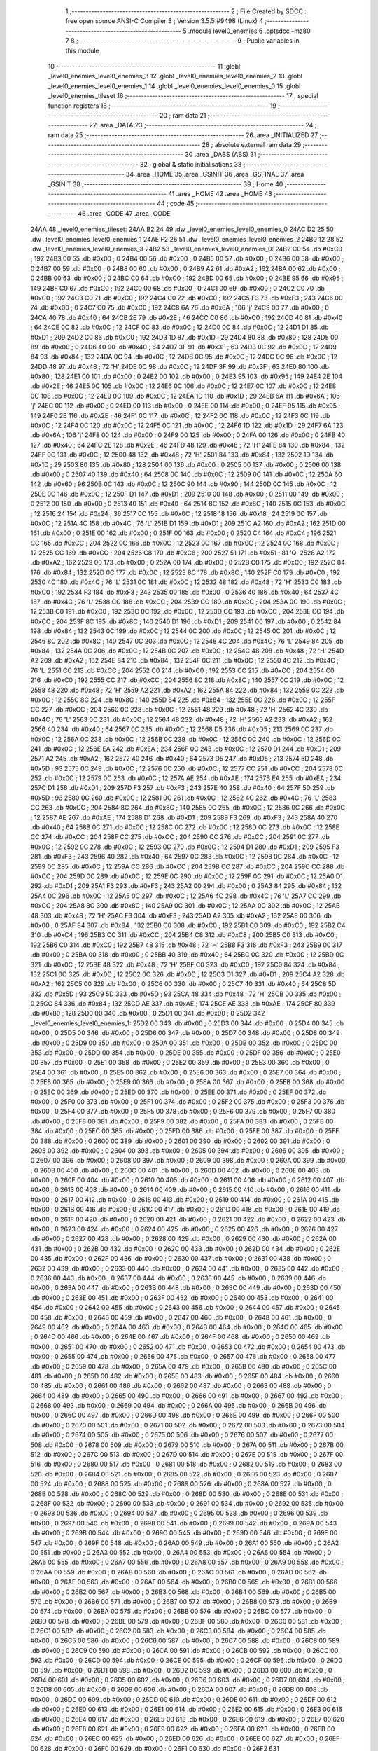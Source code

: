                               1 ;--------------------------------------------------------
                              2 ; File Created by SDCC : free open source ANSI-C Compiler
                              3 ; Version 3.5.5 #9498 (Linux)
                              4 ;--------------------------------------------------------
                              5 	.module level0_enemies
                              6 	.optsdcc -mz80
                              7 	
                              8 ;--------------------------------------------------------
                              9 ; Public variables in this module
                             10 ;--------------------------------------------------------
                             11 	.globl _level0_enemies_level0_enemies_3
                             12 	.globl _level0_enemies_level0_enemies_2
                             13 	.globl _level0_enemies_level0_enemies_1
                             14 	.globl _level0_enemies_level0_enemies_0
                             15 	.globl _level0_enemies_tileset
                             16 ;--------------------------------------------------------
                             17 ; special function registers
                             18 ;--------------------------------------------------------
                             19 ;--------------------------------------------------------
                             20 ; ram data
                             21 ;--------------------------------------------------------
                             22 	.area _DATA
                             23 ;--------------------------------------------------------
                             24 ; ram data
                             25 ;--------------------------------------------------------
                             26 	.area _INITIALIZED
                             27 ;--------------------------------------------------------
                             28 ; absolute external ram data
                             29 ;--------------------------------------------------------
                             30 	.area _DABS (ABS)
                             31 ;--------------------------------------------------------
                             32 ; global & static initialisations
                             33 ;--------------------------------------------------------
                             34 	.area _HOME
                             35 	.area _GSINIT
                             36 	.area _GSFINAL
                             37 	.area _GSINIT
                             38 ;--------------------------------------------------------
                             39 ; Home
                             40 ;--------------------------------------------------------
                             41 	.area _HOME
                             42 	.area _HOME
                             43 ;--------------------------------------------------------
                             44 ; code
                             45 ;--------------------------------------------------------
                             46 	.area _CODE
                             47 	.area _CODE
   24AA                      48 _level0_enemies_tileset:
   24AA B2 24                49 	.dw _level0_enemies_level0_enemies_0
   24AC D2 25                50 	.dw _level0_enemies_level0_enemies_1
   24AE F2 26                51 	.dw _level0_enemies_level0_enemies_2
   24B0 12 28                52 	.dw _level0_enemies_level0_enemies_3
   24B2                      53 _level0_enemies_level0_enemies_0:
   24B2 C0                   54 	.db #0xC0	; 192
   24B3 00                   55 	.db #0x00	; 0
   24B4 00                   56 	.db #0x00	; 0
   24B5 00                   57 	.db #0x00	; 0
   24B6 00                   58 	.db #0x00	; 0
   24B7 00                   59 	.db #0x00	; 0
   24B8 00                   60 	.db #0x00	; 0
   24B9 A2                   61 	.db #0xA2	; 162
   24BA 00                   62 	.db #0x00	; 0
   24BB 00                   63 	.db #0x00	; 0
   24BC C0                   64 	.db #0xC0	; 192
   24BD 00                   65 	.db #0x00	; 0
   24BE 95                   66 	.db #0x95	; 149
   24BF C0                   67 	.db #0xC0	; 192
   24C0 00                   68 	.db #0x00	; 0
   24C1 00                   69 	.db #0x00	; 0
   24C2 C0                   70 	.db #0xC0	; 192
   24C3 C0                   71 	.db #0xC0	; 192
   24C4 C0                   72 	.db #0xC0	; 192
   24C5 F3                   73 	.db #0xF3	; 243
   24C6 00                   74 	.db #0x00	; 0
   24C7 C0                   75 	.db #0xC0	; 192
   24C8 6A                   76 	.db #0x6A	; 106	'j'
   24C9 00                   77 	.db #0x00	; 0
   24CA 40                   78 	.db #0x40	; 64
   24CB 2E                   79 	.db #0x2E	; 46
   24CC C0                   80 	.db #0xC0	; 192
   24CD 40                   81 	.db #0x40	; 64
   24CE 0C                   82 	.db #0x0C	; 12
   24CF 0C                   83 	.db #0x0C	; 12
   24D0 0C                   84 	.db #0x0C	; 12
   24D1 D1                   85 	.db #0xD1	; 209
   24D2 C0                   86 	.db #0xC0	; 192
   24D3 1D                   87 	.db #0x1D	; 29
   24D4 80                   88 	.db #0x80	; 128
   24D5 00                   89 	.db #0x00	; 0
   24D6 40                   90 	.db #0x40	; 64
   24D7 3F                   91 	.db #0x3F	; 63
   24D8 0C                   92 	.db #0x0C	; 12
   24D9 84                   93 	.db #0x84	; 132
   24DA 0C                   94 	.db #0x0C	; 12
   24DB 0C                   95 	.db #0x0C	; 12
   24DC 0C                   96 	.db #0x0C	; 12
   24DD 48                   97 	.db #0x48	; 72	'H'
   24DE 0C                   98 	.db #0x0C	; 12
   24DF 3F                   99 	.db #0x3F	; 63
   24E0 80                  100 	.db #0x80	; 128
   24E1 00                  101 	.db #0x00	; 0
   24E2 00                  102 	.db #0x00	; 0
   24E3 95                  103 	.db #0x95	; 149
   24E4 2E                  104 	.db #0x2E	; 46
   24E5 0C                  105 	.db #0x0C	; 12
   24E6 0C                  106 	.db #0x0C	; 12
   24E7 0C                  107 	.db #0x0C	; 12
   24E8 0C                  108 	.db #0x0C	; 12
   24E9 0C                  109 	.db #0x0C	; 12
   24EA 1D                  110 	.db #0x1D	; 29
   24EB 6A                  111 	.db #0x6A	; 106	'j'
   24EC 00                  112 	.db #0x00	; 0
   24ED 00                  113 	.db #0x00	; 0
   24EE 00                  114 	.db #0x00	; 0
   24EF 95                  115 	.db #0x95	; 149
   24F0 2E                  116 	.db #0x2E	; 46
   24F1 0C                  117 	.db #0x0C	; 12
   24F2 0C                  118 	.db #0x0C	; 12
   24F3 0C                  119 	.db #0x0C	; 12
   24F4 0C                  120 	.db #0x0C	; 12
   24F5 0C                  121 	.db #0x0C	; 12
   24F6 1D                  122 	.db #0x1D	; 29
   24F7 6A                  123 	.db #0x6A	; 106	'j'
   24F8 00                  124 	.db #0x00	; 0
   24F9 00                  125 	.db #0x00	; 0
   24FA 00                  126 	.db #0x00	; 0
   24FB 40                  127 	.db #0x40	; 64
   24FC 2E                  128 	.db #0x2E	; 46
   24FD 48                  129 	.db #0x48	; 72	'H'
   24FE 84                  130 	.db #0x84	; 132
   24FF 0C                  131 	.db #0x0C	; 12
   2500 48                  132 	.db #0x48	; 72	'H'
   2501 84                  133 	.db #0x84	; 132
   2502 1D                  134 	.db #0x1D	; 29
   2503 80                  135 	.db #0x80	; 128
   2504 00                  136 	.db #0x00	; 0
   2505 00                  137 	.db #0x00	; 0
   2506 00                  138 	.db #0x00	; 0
   2507 40                  139 	.db #0x40	; 64
   2508 0C                  140 	.db #0x0C	; 12
   2509 0C                  141 	.db #0x0C	; 12
   250A 60                  142 	.db #0x60	; 96
   250B 0C                  143 	.db #0x0C	; 12
   250C 90                  144 	.db #0x90	; 144
   250D 0C                  145 	.db #0x0C	; 12
   250E 0C                  146 	.db #0x0C	; 12
   250F D1                  147 	.db #0xD1	; 209
   2510 00                  148 	.db #0x00	; 0
   2511 00                  149 	.db #0x00	; 0
   2512 00                  150 	.db #0x00	; 0
   2513 40                  151 	.db #0x40	; 64
   2514 8C                  152 	.db #0x8C	; 140
   2515 0C                  153 	.db #0x0C	; 12
   2516 24                  154 	.db #0x24	; 36
   2517 0C                  155 	.db #0x0C	; 12
   2518 18                  156 	.db #0x18	; 24
   2519 0C                  157 	.db #0x0C	; 12
   251A 4C                  158 	.db #0x4C	; 76	'L'
   251B D1                  159 	.db #0xD1	; 209
   251C A2                  160 	.db #0xA2	; 162
   251D 00                  161 	.db #0x00	; 0
   251E 00                  162 	.db #0x00	; 0
   251F 00                  163 	.db #0x00	; 0
   2520 C4                  164 	.db #0xC4	; 196
   2521 CC                  165 	.db #0xCC	; 204
   2522 0C                  166 	.db #0x0C	; 12
   2523 0C                  167 	.db #0x0C	; 12
   2524 0C                  168 	.db #0x0C	; 12
   2525 CC                  169 	.db #0xCC	; 204
   2526 C8                  170 	.db #0xC8	; 200
   2527 51                  171 	.db #0x51	; 81	'Q'
   2528 A2                  172 	.db #0xA2	; 162
   2529 00                  173 	.db #0x00	; 0
   252A 00                  174 	.db #0x00	; 0
   252B C0                  175 	.db #0xC0	; 192
   252C 84                  176 	.db #0x84	; 132
   252D 0C                  177 	.db #0x0C	; 12
   252E 8C                  178 	.db #0x8C	; 140
   252F C0                  179 	.db #0xC0	; 192
   2530 4C                  180 	.db #0x4C	; 76	'L'
   2531 0C                  181 	.db #0x0C	; 12
   2532 48                  182 	.db #0x48	; 72	'H'
   2533 C0                  183 	.db #0xC0	; 192
   2534 F3                  184 	.db #0xF3	; 243
   2535 00                  185 	.db #0x00	; 0
   2536 40                  186 	.db #0x40	; 64
   2537 4C                  187 	.db #0x4C	; 76	'L'
   2538 CC                  188 	.db #0xCC	; 204
   2539 CC                  189 	.db #0xCC	; 204
   253A 0C                  190 	.db #0x0C	; 12
   253B C0                  191 	.db #0xC0	; 192
   253C 0C                  192 	.db #0x0C	; 12
   253D CC                  193 	.db #0xCC	; 204
   253E CC                  194 	.db #0xCC	; 204
   253F 8C                  195 	.db #0x8C	; 140
   2540 D1                  196 	.db #0xD1	; 209
   2541 00                  197 	.db #0x00	; 0
   2542 84                  198 	.db #0x84	; 132
   2543 0C                  199 	.db #0x0C	; 12
   2544 0C                  200 	.db #0x0C	; 12
   2545 0C                  201 	.db #0x0C	; 12
   2546 8C                  202 	.db #0x8C	; 140
   2547 0C                  203 	.db #0x0C	; 12
   2548 4C                  204 	.db #0x4C	; 76	'L'
   2549 84                  205 	.db #0x84	; 132
   254A 0C                  206 	.db #0x0C	; 12
   254B 0C                  207 	.db #0x0C	; 12
   254C 48                  208 	.db #0x48	; 72	'H'
   254D A2                  209 	.db #0xA2	; 162
   254E 84                  210 	.db #0x84	; 132
   254F 0C                  211 	.db #0x0C	; 12
   2550 4C                  212 	.db #0x4C	; 76	'L'
   2551 CC                  213 	.db #0xCC	; 204
   2552 C0                  214 	.db #0xC0	; 192
   2553 CC                  215 	.db #0xCC	; 204
   2554 C0                  216 	.db #0xC0	; 192
   2555 CC                  217 	.db #0xCC	; 204
   2556 8C                  218 	.db #0x8C	; 140
   2557 0C                  219 	.db #0x0C	; 12
   2558 48                  220 	.db #0x48	; 72	'H'
   2559 A2                  221 	.db #0xA2	; 162
   255A 84                  222 	.db #0x84	; 132
   255B 0C                  223 	.db #0x0C	; 12
   255C 8C                  224 	.db #0x8C	; 140
   255D 84                  225 	.db #0x84	; 132
   255E 0C                  226 	.db #0x0C	; 12
   255F CC                  227 	.db #0xCC	; 204
   2560 0C                  228 	.db #0x0C	; 12
   2561 48                  229 	.db #0x48	; 72	'H'
   2562 4C                  230 	.db #0x4C	; 76	'L'
   2563 0C                  231 	.db #0x0C	; 12
   2564 48                  232 	.db #0x48	; 72	'H'
   2565 A2                  233 	.db #0xA2	; 162
   2566 40                  234 	.db #0x40	; 64
   2567 0C                  235 	.db #0x0C	; 12
   2568 D5                  236 	.db #0xD5	; 213
   2569 0C                  237 	.db #0x0C	; 12
   256A 0C                  238 	.db #0x0C	; 12
   256B 0C                  239 	.db #0x0C	; 12
   256C 0C                  240 	.db #0x0C	; 12
   256D 0C                  241 	.db #0x0C	; 12
   256E EA                  242 	.db #0xEA	; 234
   256F 0C                  243 	.db #0x0C	; 12
   2570 D1                  244 	.db #0xD1	; 209
   2571 A2                  245 	.db #0xA2	; 162
   2572 40                  246 	.db #0x40	; 64
   2573 D5                  247 	.db #0xD5	; 213
   2574 5D                  248 	.db #0x5D	; 93
   2575 0C                  249 	.db #0x0C	; 12
   2576 0C                  250 	.db #0x0C	; 12
   2577 CC                  251 	.db #0xCC	; 204
   2578 0C                  252 	.db #0x0C	; 12
   2579 0C                  253 	.db #0x0C	; 12
   257A AE                  254 	.db #0xAE	; 174
   257B EA                  255 	.db #0xEA	; 234
   257C D1                  256 	.db #0xD1	; 209
   257D F3                  257 	.db #0xF3	; 243
   257E 40                  258 	.db #0x40	; 64
   257F 5D                  259 	.db #0x5D	; 93
   2580 0C                  260 	.db #0x0C	; 12
   2581 0C                  261 	.db #0x0C	; 12
   2582 4C                  262 	.db #0x4C	; 76	'L'
   2583 CC                  263 	.db #0xCC	; 204
   2584 8C                  264 	.db #0x8C	; 140
   2585 0C                  265 	.db #0x0C	; 12
   2586 0C                  266 	.db #0x0C	; 12
   2587 AE                  267 	.db #0xAE	; 174
   2588 D1                  268 	.db #0xD1	; 209
   2589 F3                  269 	.db #0xF3	; 243
   258A 40                  270 	.db #0x40	; 64
   258B 0C                  271 	.db #0x0C	; 12
   258C 0C                  272 	.db #0x0C	; 12
   258D 0C                  273 	.db #0x0C	; 12
   258E CC                  274 	.db #0xCC	; 204
   258F CC                  275 	.db #0xCC	; 204
   2590 CC                  276 	.db #0xCC	; 204
   2591 0C                  277 	.db #0x0C	; 12
   2592 0C                  278 	.db #0x0C	; 12
   2593 0C                  279 	.db #0x0C	; 12
   2594 D1                  280 	.db #0xD1	; 209
   2595 F3                  281 	.db #0xF3	; 243
   2596 40                  282 	.db #0x40	; 64
   2597 0C                  283 	.db #0x0C	; 12
   2598 0C                  284 	.db #0x0C	; 12
   2599 0C                  285 	.db #0x0C	; 12
   259A CC                  286 	.db #0xCC	; 204
   259B CC                  287 	.db #0xCC	; 204
   259C CC                  288 	.db #0xCC	; 204
   259D 0C                  289 	.db #0x0C	; 12
   259E 0C                  290 	.db #0x0C	; 12
   259F 0C                  291 	.db #0x0C	; 12
   25A0 D1                  292 	.db #0xD1	; 209
   25A1 F3                  293 	.db #0xF3	; 243
   25A2 00                  294 	.db #0x00	; 0
   25A3 84                  295 	.db #0x84	; 132
   25A4 0C                  296 	.db #0x0C	; 12
   25A5 0C                  297 	.db #0x0C	; 12
   25A6 4C                  298 	.db #0x4C	; 76	'L'
   25A7 CC                  299 	.db #0xCC	; 204
   25A8 8C                  300 	.db #0x8C	; 140
   25A9 0C                  301 	.db #0x0C	; 12
   25AA 0C                  302 	.db #0x0C	; 12
   25AB 48                  303 	.db #0x48	; 72	'H'
   25AC F3                  304 	.db #0xF3	; 243
   25AD A2                  305 	.db #0xA2	; 162
   25AE 00                  306 	.db #0x00	; 0
   25AF 84                  307 	.db #0x84	; 132
   25B0 C0                  308 	.db #0xC0	; 192
   25B1 C0                  309 	.db #0xC0	; 192
   25B2 C4                  310 	.db #0xC4	; 196
   25B3 CC                  311 	.db #0xCC	; 204
   25B4 C8                  312 	.db #0xC8	; 200
   25B5 C0                  313 	.db #0xC0	; 192
   25B6 C0                  314 	.db #0xC0	; 192
   25B7 48                  315 	.db #0x48	; 72	'H'
   25B8 F3                  316 	.db #0xF3	; 243
   25B9 00                  317 	.db #0x00	; 0
   25BA 00                  318 	.db #0x00	; 0
   25BB 40                  319 	.db #0x40	; 64
   25BC 0C                  320 	.db #0x0C	; 12
   25BD 0C                  321 	.db #0x0C	; 12
   25BE 48                  322 	.db #0x48	; 72	'H'
   25BF C0                  323 	.db #0xC0	; 192
   25C0 84                  324 	.db #0x84	; 132
   25C1 0C                  325 	.db #0x0C	; 12
   25C2 0C                  326 	.db #0x0C	; 12
   25C3 D1                  327 	.db #0xD1	; 209
   25C4 A2                  328 	.db #0xA2	; 162
   25C5 00                  329 	.db #0x00	; 0
   25C6 00                  330 	.db #0x00	; 0
   25C7 40                  331 	.db #0x40	; 64
   25C8 5D                  332 	.db #0x5D	; 93
   25C9 5D                  333 	.db #0x5D	; 93
   25CA 48                  334 	.db #0x48	; 72	'H'
   25CB 00                  335 	.db #0x00	; 0
   25CC 84                  336 	.db #0x84	; 132
   25CD AE                  337 	.db #0xAE	; 174
   25CE AE                  338 	.db #0xAE	; 174
   25CF 80                  339 	.db #0x80	; 128
   25D0 00                  340 	.db #0x00	; 0
   25D1 00                  341 	.db #0x00	; 0
   25D2                     342 _level0_enemies_level0_enemies_1:
   25D2 00                  343 	.db #0x00	; 0
   25D3 00                  344 	.db #0x00	; 0
   25D4 00                  345 	.db #0x00	; 0
   25D5 00                  346 	.db #0x00	; 0
   25D6 00                  347 	.db #0x00	; 0
   25D7 00                  348 	.db #0x00	; 0
   25D8 00                  349 	.db #0x00	; 0
   25D9 00                  350 	.db #0x00	; 0
   25DA 00                  351 	.db #0x00	; 0
   25DB 00                  352 	.db #0x00	; 0
   25DC 00                  353 	.db #0x00	; 0
   25DD 00                  354 	.db #0x00	; 0
   25DE 00                  355 	.db #0x00	; 0
   25DF 00                  356 	.db #0x00	; 0
   25E0 00                  357 	.db #0x00	; 0
   25E1 00                  358 	.db #0x00	; 0
   25E2 00                  359 	.db #0x00	; 0
   25E3 00                  360 	.db #0x00	; 0
   25E4 00                  361 	.db #0x00	; 0
   25E5 00                  362 	.db #0x00	; 0
   25E6 00                  363 	.db #0x00	; 0
   25E7 00                  364 	.db #0x00	; 0
   25E8 00                  365 	.db #0x00	; 0
   25E9 00                  366 	.db #0x00	; 0
   25EA 00                  367 	.db #0x00	; 0
   25EB 00                  368 	.db #0x00	; 0
   25EC 00                  369 	.db #0x00	; 0
   25ED 00                  370 	.db #0x00	; 0
   25EE 00                  371 	.db #0x00	; 0
   25EF 00                  372 	.db #0x00	; 0
   25F0 00                  373 	.db #0x00	; 0
   25F1 00                  374 	.db #0x00	; 0
   25F2 00                  375 	.db #0x00	; 0
   25F3 00                  376 	.db #0x00	; 0
   25F4 00                  377 	.db #0x00	; 0
   25F5 00                  378 	.db #0x00	; 0
   25F6 00                  379 	.db #0x00	; 0
   25F7 00                  380 	.db #0x00	; 0
   25F8 00                  381 	.db #0x00	; 0
   25F9 00                  382 	.db #0x00	; 0
   25FA 00                  383 	.db #0x00	; 0
   25FB 00                  384 	.db #0x00	; 0
   25FC 00                  385 	.db #0x00	; 0
   25FD 00                  386 	.db #0x00	; 0
   25FE 00                  387 	.db #0x00	; 0
   25FF 00                  388 	.db #0x00	; 0
   2600 00                  389 	.db #0x00	; 0
   2601 00                  390 	.db #0x00	; 0
   2602 00                  391 	.db #0x00	; 0
   2603 00                  392 	.db #0x00	; 0
   2604 00                  393 	.db #0x00	; 0
   2605 00                  394 	.db #0x00	; 0
   2606 00                  395 	.db #0x00	; 0
   2607 00                  396 	.db #0x00	; 0
   2608 00                  397 	.db #0x00	; 0
   2609 00                  398 	.db #0x00	; 0
   260A 00                  399 	.db #0x00	; 0
   260B 00                  400 	.db #0x00	; 0
   260C 00                  401 	.db #0x00	; 0
   260D 00                  402 	.db #0x00	; 0
   260E 00                  403 	.db #0x00	; 0
   260F 00                  404 	.db #0x00	; 0
   2610 00                  405 	.db #0x00	; 0
   2611 00                  406 	.db #0x00	; 0
   2612 00                  407 	.db #0x00	; 0
   2613 00                  408 	.db #0x00	; 0
   2614 00                  409 	.db #0x00	; 0
   2615 00                  410 	.db #0x00	; 0
   2616 00                  411 	.db #0x00	; 0
   2617 00                  412 	.db #0x00	; 0
   2618 00                  413 	.db #0x00	; 0
   2619 00                  414 	.db #0x00	; 0
   261A 00                  415 	.db #0x00	; 0
   261B 00                  416 	.db #0x00	; 0
   261C 00                  417 	.db #0x00	; 0
   261D 00                  418 	.db #0x00	; 0
   261E 00                  419 	.db #0x00	; 0
   261F 00                  420 	.db #0x00	; 0
   2620 00                  421 	.db #0x00	; 0
   2621 00                  422 	.db #0x00	; 0
   2622 00                  423 	.db #0x00	; 0
   2623 00                  424 	.db #0x00	; 0
   2624 00                  425 	.db #0x00	; 0
   2625 00                  426 	.db #0x00	; 0
   2626 00                  427 	.db #0x00	; 0
   2627 00                  428 	.db #0x00	; 0
   2628 00                  429 	.db #0x00	; 0
   2629 00                  430 	.db #0x00	; 0
   262A 00                  431 	.db #0x00	; 0
   262B 00                  432 	.db #0x00	; 0
   262C 00                  433 	.db #0x00	; 0
   262D 00                  434 	.db #0x00	; 0
   262E 00                  435 	.db #0x00	; 0
   262F 00                  436 	.db #0x00	; 0
   2630 00                  437 	.db #0x00	; 0
   2631 00                  438 	.db #0x00	; 0
   2632 00                  439 	.db #0x00	; 0
   2633 00                  440 	.db #0x00	; 0
   2634 00                  441 	.db #0x00	; 0
   2635 00                  442 	.db #0x00	; 0
   2636 00                  443 	.db #0x00	; 0
   2637 00                  444 	.db #0x00	; 0
   2638 00                  445 	.db #0x00	; 0
   2639 00                  446 	.db #0x00	; 0
   263A 00                  447 	.db #0x00	; 0
   263B 00                  448 	.db #0x00	; 0
   263C 00                  449 	.db #0x00	; 0
   263D 00                  450 	.db #0x00	; 0
   263E 00                  451 	.db #0x00	; 0
   263F 00                  452 	.db #0x00	; 0
   2640 00                  453 	.db #0x00	; 0
   2641 00                  454 	.db #0x00	; 0
   2642 00                  455 	.db #0x00	; 0
   2643 00                  456 	.db #0x00	; 0
   2644 00                  457 	.db #0x00	; 0
   2645 00                  458 	.db #0x00	; 0
   2646 00                  459 	.db #0x00	; 0
   2647 00                  460 	.db #0x00	; 0
   2648 00                  461 	.db #0x00	; 0
   2649 00                  462 	.db #0x00	; 0
   264A 00                  463 	.db #0x00	; 0
   264B 00                  464 	.db #0x00	; 0
   264C 00                  465 	.db #0x00	; 0
   264D 00                  466 	.db #0x00	; 0
   264E 00                  467 	.db #0x00	; 0
   264F 00                  468 	.db #0x00	; 0
   2650 00                  469 	.db #0x00	; 0
   2651 00                  470 	.db #0x00	; 0
   2652 00                  471 	.db #0x00	; 0
   2653 00                  472 	.db #0x00	; 0
   2654 00                  473 	.db #0x00	; 0
   2655 00                  474 	.db #0x00	; 0
   2656 00                  475 	.db #0x00	; 0
   2657 00                  476 	.db #0x00	; 0
   2658 00                  477 	.db #0x00	; 0
   2659 00                  478 	.db #0x00	; 0
   265A 00                  479 	.db #0x00	; 0
   265B 00                  480 	.db #0x00	; 0
   265C 00                  481 	.db #0x00	; 0
   265D 00                  482 	.db #0x00	; 0
   265E 00                  483 	.db #0x00	; 0
   265F 00                  484 	.db #0x00	; 0
   2660 00                  485 	.db #0x00	; 0
   2661 00                  486 	.db #0x00	; 0
   2662 00                  487 	.db #0x00	; 0
   2663 00                  488 	.db #0x00	; 0
   2664 00                  489 	.db #0x00	; 0
   2665 00                  490 	.db #0x00	; 0
   2666 00                  491 	.db #0x00	; 0
   2667 00                  492 	.db #0x00	; 0
   2668 00                  493 	.db #0x00	; 0
   2669 00                  494 	.db #0x00	; 0
   266A 00                  495 	.db #0x00	; 0
   266B 00                  496 	.db #0x00	; 0
   266C 00                  497 	.db #0x00	; 0
   266D 00                  498 	.db #0x00	; 0
   266E 00                  499 	.db #0x00	; 0
   266F 00                  500 	.db #0x00	; 0
   2670 00                  501 	.db #0x00	; 0
   2671 00                  502 	.db #0x00	; 0
   2672 00                  503 	.db #0x00	; 0
   2673 00                  504 	.db #0x00	; 0
   2674 00                  505 	.db #0x00	; 0
   2675 00                  506 	.db #0x00	; 0
   2676 00                  507 	.db #0x00	; 0
   2677 00                  508 	.db #0x00	; 0
   2678 00                  509 	.db #0x00	; 0
   2679 00                  510 	.db #0x00	; 0
   267A 00                  511 	.db #0x00	; 0
   267B 00                  512 	.db #0x00	; 0
   267C 00                  513 	.db #0x00	; 0
   267D 00                  514 	.db #0x00	; 0
   267E 00                  515 	.db #0x00	; 0
   267F 00                  516 	.db #0x00	; 0
   2680 00                  517 	.db #0x00	; 0
   2681 00                  518 	.db #0x00	; 0
   2682 00                  519 	.db #0x00	; 0
   2683 00                  520 	.db #0x00	; 0
   2684 00                  521 	.db #0x00	; 0
   2685 00                  522 	.db #0x00	; 0
   2686 00                  523 	.db #0x00	; 0
   2687 00                  524 	.db #0x00	; 0
   2688 00                  525 	.db #0x00	; 0
   2689 00                  526 	.db #0x00	; 0
   268A 00                  527 	.db #0x00	; 0
   268B 00                  528 	.db #0x00	; 0
   268C 00                  529 	.db #0x00	; 0
   268D 00                  530 	.db #0x00	; 0
   268E 00                  531 	.db #0x00	; 0
   268F 00                  532 	.db #0x00	; 0
   2690 00                  533 	.db #0x00	; 0
   2691 00                  534 	.db #0x00	; 0
   2692 00                  535 	.db #0x00	; 0
   2693 00                  536 	.db #0x00	; 0
   2694 00                  537 	.db #0x00	; 0
   2695 00                  538 	.db #0x00	; 0
   2696 00                  539 	.db #0x00	; 0
   2697 00                  540 	.db #0x00	; 0
   2698 00                  541 	.db #0x00	; 0
   2699 00                  542 	.db #0x00	; 0
   269A 00                  543 	.db #0x00	; 0
   269B 00                  544 	.db #0x00	; 0
   269C 00                  545 	.db #0x00	; 0
   269D 00                  546 	.db #0x00	; 0
   269E 00                  547 	.db #0x00	; 0
   269F 00                  548 	.db #0x00	; 0
   26A0 00                  549 	.db #0x00	; 0
   26A1 00                  550 	.db #0x00	; 0
   26A2 00                  551 	.db #0x00	; 0
   26A3 00                  552 	.db #0x00	; 0
   26A4 00                  553 	.db #0x00	; 0
   26A5 00                  554 	.db #0x00	; 0
   26A6 00                  555 	.db #0x00	; 0
   26A7 00                  556 	.db #0x00	; 0
   26A8 00                  557 	.db #0x00	; 0
   26A9 00                  558 	.db #0x00	; 0
   26AA 00                  559 	.db #0x00	; 0
   26AB 00                  560 	.db #0x00	; 0
   26AC 00                  561 	.db #0x00	; 0
   26AD 00                  562 	.db #0x00	; 0
   26AE 00                  563 	.db #0x00	; 0
   26AF 00                  564 	.db #0x00	; 0
   26B0 00                  565 	.db #0x00	; 0
   26B1 00                  566 	.db #0x00	; 0
   26B2 00                  567 	.db #0x00	; 0
   26B3 00                  568 	.db #0x00	; 0
   26B4 00                  569 	.db #0x00	; 0
   26B5 00                  570 	.db #0x00	; 0
   26B6 00                  571 	.db #0x00	; 0
   26B7 00                  572 	.db #0x00	; 0
   26B8 00                  573 	.db #0x00	; 0
   26B9 00                  574 	.db #0x00	; 0
   26BA 00                  575 	.db #0x00	; 0
   26BB 00                  576 	.db #0x00	; 0
   26BC 00                  577 	.db #0x00	; 0
   26BD 00                  578 	.db #0x00	; 0
   26BE 00                  579 	.db #0x00	; 0
   26BF 00                  580 	.db #0x00	; 0
   26C0 00                  581 	.db #0x00	; 0
   26C1 00                  582 	.db #0x00	; 0
   26C2 00                  583 	.db #0x00	; 0
   26C3 00                  584 	.db #0x00	; 0
   26C4 00                  585 	.db #0x00	; 0
   26C5 00                  586 	.db #0x00	; 0
   26C6 00                  587 	.db #0x00	; 0
   26C7 00                  588 	.db #0x00	; 0
   26C8 00                  589 	.db #0x00	; 0
   26C9 00                  590 	.db #0x00	; 0
   26CA 00                  591 	.db #0x00	; 0
   26CB 00                  592 	.db #0x00	; 0
   26CC 00                  593 	.db #0x00	; 0
   26CD 00                  594 	.db #0x00	; 0
   26CE 00                  595 	.db #0x00	; 0
   26CF 00                  596 	.db #0x00	; 0
   26D0 00                  597 	.db #0x00	; 0
   26D1 00                  598 	.db #0x00	; 0
   26D2 00                  599 	.db #0x00	; 0
   26D3 00                  600 	.db #0x00	; 0
   26D4 00                  601 	.db #0x00	; 0
   26D5 00                  602 	.db #0x00	; 0
   26D6 00                  603 	.db #0x00	; 0
   26D7 00                  604 	.db #0x00	; 0
   26D8 00                  605 	.db #0x00	; 0
   26D9 00                  606 	.db #0x00	; 0
   26DA 00                  607 	.db #0x00	; 0
   26DB 00                  608 	.db #0x00	; 0
   26DC 00                  609 	.db #0x00	; 0
   26DD 00                  610 	.db #0x00	; 0
   26DE 00                  611 	.db #0x00	; 0
   26DF 00                  612 	.db #0x00	; 0
   26E0 00                  613 	.db #0x00	; 0
   26E1 00                  614 	.db #0x00	; 0
   26E2 00                  615 	.db #0x00	; 0
   26E3 00                  616 	.db #0x00	; 0
   26E4 00                  617 	.db #0x00	; 0
   26E5 00                  618 	.db #0x00	; 0
   26E6 00                  619 	.db #0x00	; 0
   26E7 00                  620 	.db #0x00	; 0
   26E8 00                  621 	.db #0x00	; 0
   26E9 00                  622 	.db #0x00	; 0
   26EA 00                  623 	.db #0x00	; 0
   26EB 00                  624 	.db #0x00	; 0
   26EC 00                  625 	.db #0x00	; 0
   26ED 00                  626 	.db #0x00	; 0
   26EE 00                  627 	.db #0x00	; 0
   26EF 00                  628 	.db #0x00	; 0
   26F0 00                  629 	.db #0x00	; 0
   26F1 00                  630 	.db #0x00	; 0
   26F2                     631 _level0_enemies_level0_enemies_2:
   26F2 00                  632 	.db #0x00	; 0
   26F3 00                  633 	.db #0x00	; 0
   26F4 00                  634 	.db #0x00	; 0
   26F5 00                  635 	.db #0x00	; 0
   26F6 00                  636 	.db #0x00	; 0
   26F7 00                  637 	.db #0x00	; 0
   26F8 00                  638 	.db #0x00	; 0
   26F9 00                  639 	.db #0x00	; 0
   26FA 00                  640 	.db #0x00	; 0
   26FB 00                  641 	.db #0x00	; 0
   26FC 00                  642 	.db #0x00	; 0
   26FD 00                  643 	.db #0x00	; 0
   26FE 00                  644 	.db #0x00	; 0
   26FF 00                  645 	.db #0x00	; 0
   2700 00                  646 	.db #0x00	; 0
   2701 00                  647 	.db #0x00	; 0
   2702 00                  648 	.db #0x00	; 0
   2703 00                  649 	.db #0x00	; 0
   2704 00                  650 	.db #0x00	; 0
   2705 00                  651 	.db #0x00	; 0
   2706 00                  652 	.db #0x00	; 0
   2707 00                  653 	.db #0x00	; 0
   2708 00                  654 	.db #0x00	; 0
   2709 00                  655 	.db #0x00	; 0
   270A 00                  656 	.db #0x00	; 0
   270B 00                  657 	.db #0x00	; 0
   270C 00                  658 	.db #0x00	; 0
   270D 00                  659 	.db #0x00	; 0
   270E 00                  660 	.db #0x00	; 0
   270F 00                  661 	.db #0x00	; 0
   2710 00                  662 	.db #0x00	; 0
   2711 00                  663 	.db #0x00	; 0
   2712 00                  664 	.db #0x00	; 0
   2713 00                  665 	.db #0x00	; 0
   2714 00                  666 	.db #0x00	; 0
   2715 00                  667 	.db #0x00	; 0
   2716 00                  668 	.db #0x00	; 0
   2717 00                  669 	.db #0x00	; 0
   2718 00                  670 	.db #0x00	; 0
   2719 00                  671 	.db #0x00	; 0
   271A 00                  672 	.db #0x00	; 0
   271B 00                  673 	.db #0x00	; 0
   271C 00                  674 	.db #0x00	; 0
   271D 00                  675 	.db #0x00	; 0
   271E 00                  676 	.db #0x00	; 0
   271F 00                  677 	.db #0x00	; 0
   2720 00                  678 	.db #0x00	; 0
   2721 00                  679 	.db #0x00	; 0
   2722 00                  680 	.db #0x00	; 0
   2723 00                  681 	.db #0x00	; 0
   2724 00                  682 	.db #0x00	; 0
   2725 00                  683 	.db #0x00	; 0
   2726 00                  684 	.db #0x00	; 0
   2727 00                  685 	.db #0x00	; 0
   2728 00                  686 	.db #0x00	; 0
   2729 00                  687 	.db #0x00	; 0
   272A 00                  688 	.db #0x00	; 0
   272B 00                  689 	.db #0x00	; 0
   272C 00                  690 	.db #0x00	; 0
   272D 00                  691 	.db #0x00	; 0
   272E 00                  692 	.db #0x00	; 0
   272F 00                  693 	.db #0x00	; 0
   2730 00                  694 	.db #0x00	; 0
   2731 00                  695 	.db #0x00	; 0
   2732 00                  696 	.db #0x00	; 0
   2733 00                  697 	.db #0x00	; 0
   2734 00                  698 	.db #0x00	; 0
   2735 00                  699 	.db #0x00	; 0
   2736 00                  700 	.db #0x00	; 0
   2737 00                  701 	.db #0x00	; 0
   2738 00                  702 	.db #0x00	; 0
   2739 00                  703 	.db #0x00	; 0
   273A 00                  704 	.db #0x00	; 0
   273B 00                  705 	.db #0x00	; 0
   273C 00                  706 	.db #0x00	; 0
   273D 00                  707 	.db #0x00	; 0
   273E 00                  708 	.db #0x00	; 0
   273F 00                  709 	.db #0x00	; 0
   2740 00                  710 	.db #0x00	; 0
   2741 00                  711 	.db #0x00	; 0
   2742 00                  712 	.db #0x00	; 0
   2743 00                  713 	.db #0x00	; 0
   2744 00                  714 	.db #0x00	; 0
   2745 00                  715 	.db #0x00	; 0
   2746 00                  716 	.db #0x00	; 0
   2747 00                  717 	.db #0x00	; 0
   2748 00                  718 	.db #0x00	; 0
   2749 00                  719 	.db #0x00	; 0
   274A 00                  720 	.db #0x00	; 0
   274B 00                  721 	.db #0x00	; 0
   274C 00                  722 	.db #0x00	; 0
   274D 00                  723 	.db #0x00	; 0
   274E 00                  724 	.db #0x00	; 0
   274F 00                  725 	.db #0x00	; 0
   2750 00                  726 	.db #0x00	; 0
   2751 00                  727 	.db #0x00	; 0
   2752 00                  728 	.db #0x00	; 0
   2753 00                  729 	.db #0x00	; 0
   2754 00                  730 	.db #0x00	; 0
   2755 00                  731 	.db #0x00	; 0
   2756 00                  732 	.db #0x00	; 0
   2757 00                  733 	.db #0x00	; 0
   2758 00                  734 	.db #0x00	; 0
   2759 00                  735 	.db #0x00	; 0
   275A 00                  736 	.db #0x00	; 0
   275B 00                  737 	.db #0x00	; 0
   275C 00                  738 	.db #0x00	; 0
   275D 00                  739 	.db #0x00	; 0
   275E 00                  740 	.db #0x00	; 0
   275F 00                  741 	.db #0x00	; 0
   2760 00                  742 	.db #0x00	; 0
   2761 00                  743 	.db #0x00	; 0
   2762 00                  744 	.db #0x00	; 0
   2763 00                  745 	.db #0x00	; 0
   2764 00                  746 	.db #0x00	; 0
   2765 00                  747 	.db #0x00	; 0
   2766 00                  748 	.db #0x00	; 0
   2767 00                  749 	.db #0x00	; 0
   2768 00                  750 	.db #0x00	; 0
   2769 00                  751 	.db #0x00	; 0
   276A 00                  752 	.db #0x00	; 0
   276B 00                  753 	.db #0x00	; 0
   276C 00                  754 	.db #0x00	; 0
   276D 00                  755 	.db #0x00	; 0
   276E 00                  756 	.db #0x00	; 0
   276F 00                  757 	.db #0x00	; 0
   2770 00                  758 	.db #0x00	; 0
   2771 00                  759 	.db #0x00	; 0
   2772 00                  760 	.db #0x00	; 0
   2773 00                  761 	.db #0x00	; 0
   2774 00                  762 	.db #0x00	; 0
   2775 00                  763 	.db #0x00	; 0
   2776 00                  764 	.db #0x00	; 0
   2777 00                  765 	.db #0x00	; 0
   2778 00                  766 	.db #0x00	; 0
   2779 00                  767 	.db #0x00	; 0
   277A 00                  768 	.db #0x00	; 0
   277B 00                  769 	.db #0x00	; 0
   277C 00                  770 	.db #0x00	; 0
   277D 00                  771 	.db #0x00	; 0
   277E 00                  772 	.db #0x00	; 0
   277F 00                  773 	.db #0x00	; 0
   2780 00                  774 	.db #0x00	; 0
   2781 00                  775 	.db #0x00	; 0
   2782 00                  776 	.db #0x00	; 0
   2783 00                  777 	.db #0x00	; 0
   2784 00                  778 	.db #0x00	; 0
   2785 00                  779 	.db #0x00	; 0
   2786 00                  780 	.db #0x00	; 0
   2787 00                  781 	.db #0x00	; 0
   2788 00                  782 	.db #0x00	; 0
   2789 00                  783 	.db #0x00	; 0
   278A 00                  784 	.db #0x00	; 0
   278B 00                  785 	.db #0x00	; 0
   278C 00                  786 	.db #0x00	; 0
   278D 00                  787 	.db #0x00	; 0
   278E 00                  788 	.db #0x00	; 0
   278F 00                  789 	.db #0x00	; 0
   2790 00                  790 	.db #0x00	; 0
   2791 00                  791 	.db #0x00	; 0
   2792 00                  792 	.db #0x00	; 0
   2793 00                  793 	.db #0x00	; 0
   2794 00                  794 	.db #0x00	; 0
   2795 00                  795 	.db #0x00	; 0
   2796 00                  796 	.db #0x00	; 0
   2797 00                  797 	.db #0x00	; 0
   2798 00                  798 	.db #0x00	; 0
   2799 00                  799 	.db #0x00	; 0
   279A 00                  800 	.db #0x00	; 0
   279B 00                  801 	.db #0x00	; 0
   279C 00                  802 	.db #0x00	; 0
   279D 00                  803 	.db #0x00	; 0
   279E 00                  804 	.db #0x00	; 0
   279F 00                  805 	.db #0x00	; 0
   27A0 00                  806 	.db #0x00	; 0
   27A1 00                  807 	.db #0x00	; 0
   27A2 00                  808 	.db #0x00	; 0
   27A3 00                  809 	.db #0x00	; 0
   27A4 00                  810 	.db #0x00	; 0
   27A5 00                  811 	.db #0x00	; 0
   27A6 00                  812 	.db #0x00	; 0
   27A7 00                  813 	.db #0x00	; 0
   27A8 00                  814 	.db #0x00	; 0
   27A9 00                  815 	.db #0x00	; 0
   27AA 00                  816 	.db #0x00	; 0
   27AB 00                  817 	.db #0x00	; 0
   27AC 00                  818 	.db #0x00	; 0
   27AD 00                  819 	.db #0x00	; 0
   27AE 00                  820 	.db #0x00	; 0
   27AF 00                  821 	.db #0x00	; 0
   27B0 00                  822 	.db #0x00	; 0
   27B1 00                  823 	.db #0x00	; 0
   27B2 00                  824 	.db #0x00	; 0
   27B3 00                  825 	.db #0x00	; 0
   27B4 00                  826 	.db #0x00	; 0
   27B5 00                  827 	.db #0x00	; 0
   27B6 00                  828 	.db #0x00	; 0
   27B7 00                  829 	.db #0x00	; 0
   27B8 00                  830 	.db #0x00	; 0
   27B9 00                  831 	.db #0x00	; 0
   27BA 00                  832 	.db #0x00	; 0
   27BB 00                  833 	.db #0x00	; 0
   27BC 00                  834 	.db #0x00	; 0
   27BD 00                  835 	.db #0x00	; 0
   27BE 00                  836 	.db #0x00	; 0
   27BF 00                  837 	.db #0x00	; 0
   27C0 00                  838 	.db #0x00	; 0
   27C1 00                  839 	.db #0x00	; 0
   27C2 00                  840 	.db #0x00	; 0
   27C3 00                  841 	.db #0x00	; 0
   27C4 00                  842 	.db #0x00	; 0
   27C5 00                  843 	.db #0x00	; 0
   27C6 00                  844 	.db #0x00	; 0
   27C7 00                  845 	.db #0x00	; 0
   27C8 00                  846 	.db #0x00	; 0
   27C9 00                  847 	.db #0x00	; 0
   27CA 00                  848 	.db #0x00	; 0
   27CB 00                  849 	.db #0x00	; 0
   27CC 00                  850 	.db #0x00	; 0
   27CD 00                  851 	.db #0x00	; 0
   27CE 00                  852 	.db #0x00	; 0
   27CF 00                  853 	.db #0x00	; 0
   27D0 00                  854 	.db #0x00	; 0
   27D1 00                  855 	.db #0x00	; 0
   27D2 00                  856 	.db #0x00	; 0
   27D3 00                  857 	.db #0x00	; 0
   27D4 00                  858 	.db #0x00	; 0
   27D5 00                  859 	.db #0x00	; 0
   27D6 00                  860 	.db #0x00	; 0
   27D7 00                  861 	.db #0x00	; 0
   27D8 00                  862 	.db #0x00	; 0
   27D9 00                  863 	.db #0x00	; 0
   27DA 00                  864 	.db #0x00	; 0
   27DB 00                  865 	.db #0x00	; 0
   27DC 00                  866 	.db #0x00	; 0
   27DD 00                  867 	.db #0x00	; 0
   27DE 00                  868 	.db #0x00	; 0
   27DF 00                  869 	.db #0x00	; 0
   27E0 00                  870 	.db #0x00	; 0
   27E1 00                  871 	.db #0x00	; 0
   27E2 00                  872 	.db #0x00	; 0
   27E3 00                  873 	.db #0x00	; 0
   27E4 00                  874 	.db #0x00	; 0
   27E5 00                  875 	.db #0x00	; 0
   27E6 00                  876 	.db #0x00	; 0
   27E7 00                  877 	.db #0x00	; 0
   27E8 00                  878 	.db #0x00	; 0
   27E9 00                  879 	.db #0x00	; 0
   27EA 00                  880 	.db #0x00	; 0
   27EB 00                  881 	.db #0x00	; 0
   27EC 00                  882 	.db #0x00	; 0
   27ED 00                  883 	.db #0x00	; 0
   27EE 00                  884 	.db #0x00	; 0
   27EF 00                  885 	.db #0x00	; 0
   27F0 00                  886 	.db #0x00	; 0
   27F1 00                  887 	.db #0x00	; 0
   27F2 00                  888 	.db #0x00	; 0
   27F3 00                  889 	.db #0x00	; 0
   27F4 00                  890 	.db #0x00	; 0
   27F5 00                  891 	.db #0x00	; 0
   27F6 00                  892 	.db #0x00	; 0
   27F7 00                  893 	.db #0x00	; 0
   27F8 00                  894 	.db #0x00	; 0
   27F9 00                  895 	.db #0x00	; 0
   27FA 00                  896 	.db #0x00	; 0
   27FB 00                  897 	.db #0x00	; 0
   27FC 00                  898 	.db #0x00	; 0
   27FD 00                  899 	.db #0x00	; 0
   27FE 00                  900 	.db #0x00	; 0
   27FF 00                  901 	.db #0x00	; 0
   2800 00                  902 	.db #0x00	; 0
   2801 00                  903 	.db #0x00	; 0
   2802 00                  904 	.db #0x00	; 0
   2803 00                  905 	.db #0x00	; 0
   2804 00                  906 	.db #0x00	; 0
   2805 00                  907 	.db #0x00	; 0
   2806 00                  908 	.db #0x00	; 0
   2807 00                  909 	.db #0x00	; 0
   2808 00                  910 	.db #0x00	; 0
   2809 00                  911 	.db #0x00	; 0
   280A 00                  912 	.db #0x00	; 0
   280B 00                  913 	.db #0x00	; 0
   280C 00                  914 	.db #0x00	; 0
   280D 00                  915 	.db #0x00	; 0
   280E 00                  916 	.db #0x00	; 0
   280F 00                  917 	.db #0x00	; 0
   2810 00                  918 	.db #0x00	; 0
   2811 00                  919 	.db #0x00	; 0
   2812                     920 _level0_enemies_level0_enemies_3:
   2812 00                  921 	.db #0x00	; 0
   2813 00                  922 	.db #0x00	; 0
   2814 00                  923 	.db #0x00	; 0
   2815 00                  924 	.db #0x00	; 0
   2816 00                  925 	.db #0x00	; 0
   2817 00                  926 	.db #0x00	; 0
   2818 00                  927 	.db #0x00	; 0
   2819 00                  928 	.db #0x00	; 0
   281A 00                  929 	.db #0x00	; 0
   281B 00                  930 	.db #0x00	; 0
   281C 00                  931 	.db #0x00	; 0
   281D 00                  932 	.db #0x00	; 0
   281E 00                  933 	.db #0x00	; 0
   281F 00                  934 	.db #0x00	; 0
   2820 00                  935 	.db #0x00	; 0
   2821 00                  936 	.db #0x00	; 0
   2822 00                  937 	.db #0x00	; 0
   2823 00                  938 	.db #0x00	; 0
   2824 00                  939 	.db #0x00	; 0
   2825 00                  940 	.db #0x00	; 0
   2826 00                  941 	.db #0x00	; 0
   2827 00                  942 	.db #0x00	; 0
   2828 00                  943 	.db #0x00	; 0
   2829 00                  944 	.db #0x00	; 0
   282A 00                  945 	.db #0x00	; 0
   282B 00                  946 	.db #0x00	; 0
   282C 00                  947 	.db #0x00	; 0
   282D 00                  948 	.db #0x00	; 0
   282E 00                  949 	.db #0x00	; 0
   282F 00                  950 	.db #0x00	; 0
   2830 00                  951 	.db #0x00	; 0
   2831 00                  952 	.db #0x00	; 0
   2832 00                  953 	.db #0x00	; 0
   2833 00                  954 	.db #0x00	; 0
   2834 00                  955 	.db #0x00	; 0
   2835 00                  956 	.db #0x00	; 0
   2836 00                  957 	.db #0x00	; 0
   2837 00                  958 	.db #0x00	; 0
   2838 00                  959 	.db #0x00	; 0
   2839 00                  960 	.db #0x00	; 0
   283A 00                  961 	.db #0x00	; 0
   283B 00                  962 	.db #0x00	; 0
   283C 00                  963 	.db #0x00	; 0
   283D 00                  964 	.db #0x00	; 0
   283E 00                  965 	.db #0x00	; 0
   283F 00                  966 	.db #0x00	; 0
   2840 00                  967 	.db #0x00	; 0
   2841 00                  968 	.db #0x00	; 0
   2842 00                  969 	.db #0x00	; 0
   2843 00                  970 	.db #0x00	; 0
   2844 00                  971 	.db #0x00	; 0
   2845 00                  972 	.db #0x00	; 0
   2846 00                  973 	.db #0x00	; 0
   2847 00                  974 	.db #0x00	; 0
   2848 00                  975 	.db #0x00	; 0
   2849 00                  976 	.db #0x00	; 0
   284A 00                  977 	.db #0x00	; 0
   284B 00                  978 	.db #0x00	; 0
   284C 00                  979 	.db #0x00	; 0
   284D 00                  980 	.db #0x00	; 0
   284E 00                  981 	.db #0x00	; 0
   284F 00                  982 	.db #0x00	; 0
   2850 00                  983 	.db #0x00	; 0
   2851 00                  984 	.db #0x00	; 0
   2852 00                  985 	.db #0x00	; 0
   2853 00                  986 	.db #0x00	; 0
   2854 00                  987 	.db #0x00	; 0
   2855 00                  988 	.db #0x00	; 0
   2856 00                  989 	.db #0x00	; 0
   2857 00                  990 	.db #0x00	; 0
   2858 00                  991 	.db #0x00	; 0
   2859 00                  992 	.db #0x00	; 0
   285A 00                  993 	.db #0x00	; 0
   285B 00                  994 	.db #0x00	; 0
   285C 00                  995 	.db #0x00	; 0
   285D 00                  996 	.db #0x00	; 0
   285E 00                  997 	.db #0x00	; 0
   285F 00                  998 	.db #0x00	; 0
   2860 00                  999 	.db #0x00	; 0
   2861 00                 1000 	.db #0x00	; 0
   2862 00                 1001 	.db #0x00	; 0
   2863 00                 1002 	.db #0x00	; 0
   2864 00                 1003 	.db #0x00	; 0
   2865 00                 1004 	.db #0x00	; 0
   2866 00                 1005 	.db #0x00	; 0
   2867 00                 1006 	.db #0x00	; 0
   2868 00                 1007 	.db #0x00	; 0
   2869 00                 1008 	.db #0x00	; 0
   286A 00                 1009 	.db #0x00	; 0
   286B 00                 1010 	.db #0x00	; 0
   286C 00                 1011 	.db #0x00	; 0
   286D 00                 1012 	.db #0x00	; 0
   286E 00                 1013 	.db #0x00	; 0
   286F 00                 1014 	.db #0x00	; 0
   2870 00                 1015 	.db #0x00	; 0
   2871 00                 1016 	.db #0x00	; 0
   2872 00                 1017 	.db #0x00	; 0
   2873 00                 1018 	.db #0x00	; 0
   2874 00                 1019 	.db #0x00	; 0
   2875 00                 1020 	.db #0x00	; 0
   2876 00                 1021 	.db #0x00	; 0
   2877 00                 1022 	.db #0x00	; 0
   2878 00                 1023 	.db #0x00	; 0
   2879 00                 1024 	.db #0x00	; 0
   287A 00                 1025 	.db #0x00	; 0
   287B 00                 1026 	.db #0x00	; 0
   287C 00                 1027 	.db #0x00	; 0
   287D 00                 1028 	.db #0x00	; 0
   287E 00                 1029 	.db #0x00	; 0
   287F 00                 1030 	.db #0x00	; 0
   2880 00                 1031 	.db #0x00	; 0
   2881 00                 1032 	.db #0x00	; 0
   2882 00                 1033 	.db #0x00	; 0
   2883 00                 1034 	.db #0x00	; 0
   2884 00                 1035 	.db #0x00	; 0
   2885 00                 1036 	.db #0x00	; 0
   2886 00                 1037 	.db #0x00	; 0
   2887 00                 1038 	.db #0x00	; 0
   2888 00                 1039 	.db #0x00	; 0
   2889 00                 1040 	.db #0x00	; 0
   288A 00                 1041 	.db #0x00	; 0
   288B 00                 1042 	.db #0x00	; 0
   288C 00                 1043 	.db #0x00	; 0
   288D 00                 1044 	.db #0x00	; 0
   288E 00                 1045 	.db #0x00	; 0
   288F 00                 1046 	.db #0x00	; 0
   2890 00                 1047 	.db #0x00	; 0
   2891 00                 1048 	.db #0x00	; 0
   2892 00                 1049 	.db #0x00	; 0
   2893 00                 1050 	.db #0x00	; 0
   2894 00                 1051 	.db #0x00	; 0
   2895 00                 1052 	.db #0x00	; 0
   2896 00                 1053 	.db #0x00	; 0
   2897 00                 1054 	.db #0x00	; 0
   2898 00                 1055 	.db #0x00	; 0
   2899 00                 1056 	.db #0x00	; 0
   289A 00                 1057 	.db #0x00	; 0
   289B 00                 1058 	.db #0x00	; 0
   289C 00                 1059 	.db #0x00	; 0
   289D 00                 1060 	.db #0x00	; 0
   289E 00                 1061 	.db #0x00	; 0
   289F 00                 1062 	.db #0x00	; 0
   28A0 00                 1063 	.db #0x00	; 0
   28A1 00                 1064 	.db #0x00	; 0
   28A2 00                 1065 	.db #0x00	; 0
   28A3 00                 1066 	.db #0x00	; 0
   28A4 00                 1067 	.db #0x00	; 0
   28A5 00                 1068 	.db #0x00	; 0
   28A6 00                 1069 	.db #0x00	; 0
   28A7 00                 1070 	.db #0x00	; 0
   28A8 00                 1071 	.db #0x00	; 0
   28A9 00                 1072 	.db #0x00	; 0
   28AA 00                 1073 	.db #0x00	; 0
   28AB 00                 1074 	.db #0x00	; 0
   28AC 00                 1075 	.db #0x00	; 0
   28AD 00                 1076 	.db #0x00	; 0
   28AE 00                 1077 	.db #0x00	; 0
   28AF 00                 1078 	.db #0x00	; 0
   28B0 00                 1079 	.db #0x00	; 0
   28B1 00                 1080 	.db #0x00	; 0
   28B2 00                 1081 	.db #0x00	; 0
   28B3 00                 1082 	.db #0x00	; 0
   28B4 00                 1083 	.db #0x00	; 0
   28B5 00                 1084 	.db #0x00	; 0
   28B6 00                 1085 	.db #0x00	; 0
   28B7 00                 1086 	.db #0x00	; 0
   28B8 00                 1087 	.db #0x00	; 0
   28B9 00                 1088 	.db #0x00	; 0
   28BA 00                 1089 	.db #0x00	; 0
   28BB 00                 1090 	.db #0x00	; 0
   28BC 00                 1091 	.db #0x00	; 0
   28BD 00                 1092 	.db #0x00	; 0
   28BE 00                 1093 	.db #0x00	; 0
   28BF 00                 1094 	.db #0x00	; 0
   28C0 00                 1095 	.db #0x00	; 0
   28C1 00                 1096 	.db #0x00	; 0
   28C2 00                 1097 	.db #0x00	; 0
   28C3 00                 1098 	.db #0x00	; 0
   28C4 00                 1099 	.db #0x00	; 0
   28C5 00                 1100 	.db #0x00	; 0
   28C6 00                 1101 	.db #0x00	; 0
   28C7 00                 1102 	.db #0x00	; 0
   28C8 00                 1103 	.db #0x00	; 0
   28C9 00                 1104 	.db #0x00	; 0
   28CA 00                 1105 	.db #0x00	; 0
   28CB 00                 1106 	.db #0x00	; 0
   28CC 00                 1107 	.db #0x00	; 0
   28CD 00                 1108 	.db #0x00	; 0
   28CE 00                 1109 	.db #0x00	; 0
   28CF 00                 1110 	.db #0x00	; 0
   28D0 00                 1111 	.db #0x00	; 0
   28D1 00                 1112 	.db #0x00	; 0
   28D2 00                 1113 	.db #0x00	; 0
   28D3 00                 1114 	.db #0x00	; 0
   28D4 00                 1115 	.db #0x00	; 0
   28D5 00                 1116 	.db #0x00	; 0
   28D6 00                 1117 	.db #0x00	; 0
   28D7 00                 1118 	.db #0x00	; 0
   28D8 00                 1119 	.db #0x00	; 0
   28D9 00                 1120 	.db #0x00	; 0
   28DA 00                 1121 	.db #0x00	; 0
   28DB 00                 1122 	.db #0x00	; 0
   28DC 00                 1123 	.db #0x00	; 0
   28DD 00                 1124 	.db #0x00	; 0
   28DE 00                 1125 	.db #0x00	; 0
   28DF 00                 1126 	.db #0x00	; 0
   28E0 00                 1127 	.db #0x00	; 0
   28E1 00                 1128 	.db #0x00	; 0
   28E2 00                 1129 	.db #0x00	; 0
   28E3 00                 1130 	.db #0x00	; 0
   28E4 00                 1131 	.db #0x00	; 0
   28E5 00                 1132 	.db #0x00	; 0
   28E6 00                 1133 	.db #0x00	; 0
   28E7 00                 1134 	.db #0x00	; 0
   28E8 00                 1135 	.db #0x00	; 0
   28E9 00                 1136 	.db #0x00	; 0
   28EA 00                 1137 	.db #0x00	; 0
   28EB 00                 1138 	.db #0x00	; 0
   28EC 00                 1139 	.db #0x00	; 0
   28ED 00                 1140 	.db #0x00	; 0
   28EE 00                 1141 	.db #0x00	; 0
   28EF 00                 1142 	.db #0x00	; 0
   28F0 00                 1143 	.db #0x00	; 0
   28F1 00                 1144 	.db #0x00	; 0
   28F2 00                 1145 	.db #0x00	; 0
   28F3 00                 1146 	.db #0x00	; 0
   28F4 00                 1147 	.db #0x00	; 0
   28F5 00                 1148 	.db #0x00	; 0
   28F6 00                 1149 	.db #0x00	; 0
   28F7 00                 1150 	.db #0x00	; 0
   28F8 00                 1151 	.db #0x00	; 0
   28F9 00                 1152 	.db #0x00	; 0
   28FA 00                 1153 	.db #0x00	; 0
   28FB 00                 1154 	.db #0x00	; 0
   28FC 00                 1155 	.db #0x00	; 0
   28FD 00                 1156 	.db #0x00	; 0
   28FE 00                 1157 	.db #0x00	; 0
   28FF 00                 1158 	.db #0x00	; 0
   2900 00                 1159 	.db #0x00	; 0
   2901 00                 1160 	.db #0x00	; 0
   2902 00                 1161 	.db #0x00	; 0
   2903 00                 1162 	.db #0x00	; 0
   2904 00                 1163 	.db #0x00	; 0
   2905 00                 1164 	.db #0x00	; 0
   2906 00                 1165 	.db #0x00	; 0
   2907 00                 1166 	.db #0x00	; 0
   2908 00                 1167 	.db #0x00	; 0
   2909 00                 1168 	.db #0x00	; 0
   290A 00                 1169 	.db #0x00	; 0
   290B 00                 1170 	.db #0x00	; 0
   290C 00                 1171 	.db #0x00	; 0
   290D 00                 1172 	.db #0x00	; 0
   290E 00                 1173 	.db #0x00	; 0
   290F 00                 1174 	.db #0x00	; 0
   2910 00                 1175 	.db #0x00	; 0
   2911 00                 1176 	.db #0x00	; 0
   2912 00                 1177 	.db #0x00	; 0
   2913 00                 1178 	.db #0x00	; 0
   2914 00                 1179 	.db #0x00	; 0
   2915 00                 1180 	.db #0x00	; 0
   2916 00                 1181 	.db #0x00	; 0
   2917 00                 1182 	.db #0x00	; 0
   2918 00                 1183 	.db #0x00	; 0
   2919 00                 1184 	.db #0x00	; 0
   291A 00                 1185 	.db #0x00	; 0
   291B 00                 1186 	.db #0x00	; 0
   291C 00                 1187 	.db #0x00	; 0
   291D 00                 1188 	.db #0x00	; 0
   291E 00                 1189 	.db #0x00	; 0
   291F 00                 1190 	.db #0x00	; 0
   2920 00                 1191 	.db #0x00	; 0
   2921 00                 1192 	.db #0x00	; 0
   2922 00                 1193 	.db #0x00	; 0
   2923 00                 1194 	.db #0x00	; 0
   2924 00                 1195 	.db #0x00	; 0
   2925 00                 1196 	.db #0x00	; 0
   2926 00                 1197 	.db #0x00	; 0
   2927 00                 1198 	.db #0x00	; 0
   2928 00                 1199 	.db #0x00	; 0
   2929 00                 1200 	.db #0x00	; 0
   292A 00                 1201 	.db #0x00	; 0
   292B 00                 1202 	.db #0x00	; 0
   292C 00                 1203 	.db #0x00	; 0
   292D 00                 1204 	.db #0x00	; 0
   292E 00                 1205 	.db #0x00	; 0
   292F 00                 1206 	.db #0x00	; 0
   2930 00                 1207 	.db #0x00	; 0
   2931 00                 1208 	.db #0x00	; 0
                           1209 	.area _INITIALIZER
                           1210 	.area _CABS (ABS)
